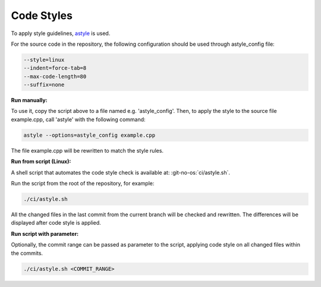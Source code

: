 Code Styles
-----------

To apply style guidelines, `astyle <https://astyle.sourceforge.net/>`_ is used.

For the source code in the repository, the following configuration should be used
through astyle_config file:

.. code-block:: bash
    
    --style=linux
    --indent=force-tab=8
    --max-code-length=80
    --suffix=none

**Run manually:**

To use it, copy the script above to a file named e.g. 'astyle_config'. Then, to 
apply the style to the source file example.cpp, call 'astyle' with the following
command: 

.. code-block:: bash

    astyle --options=astyle_config example.cpp

The file example.cpp will be rewritten to match the style rules.

**Run from script (Linux):**

A shell script that automates the code style check is available at:
:git-no-os:`ci/astyle.sh`.

Run the script from the root of the repository, for example:

.. code-block:: bash
    
    ./ci/astyle.sh

All the changed files in the last commit from the current branch will be checked
and rewritten. The differences will be displayed after code style is applied.

**Run script with parameter:**

Optionally, the commit range can be passed as parameter to the script, applying 
code style on all changed files within the commits.

.. code-block:: bash
    
    ./ci/astyle.sh <COMMIT_RANGE>
